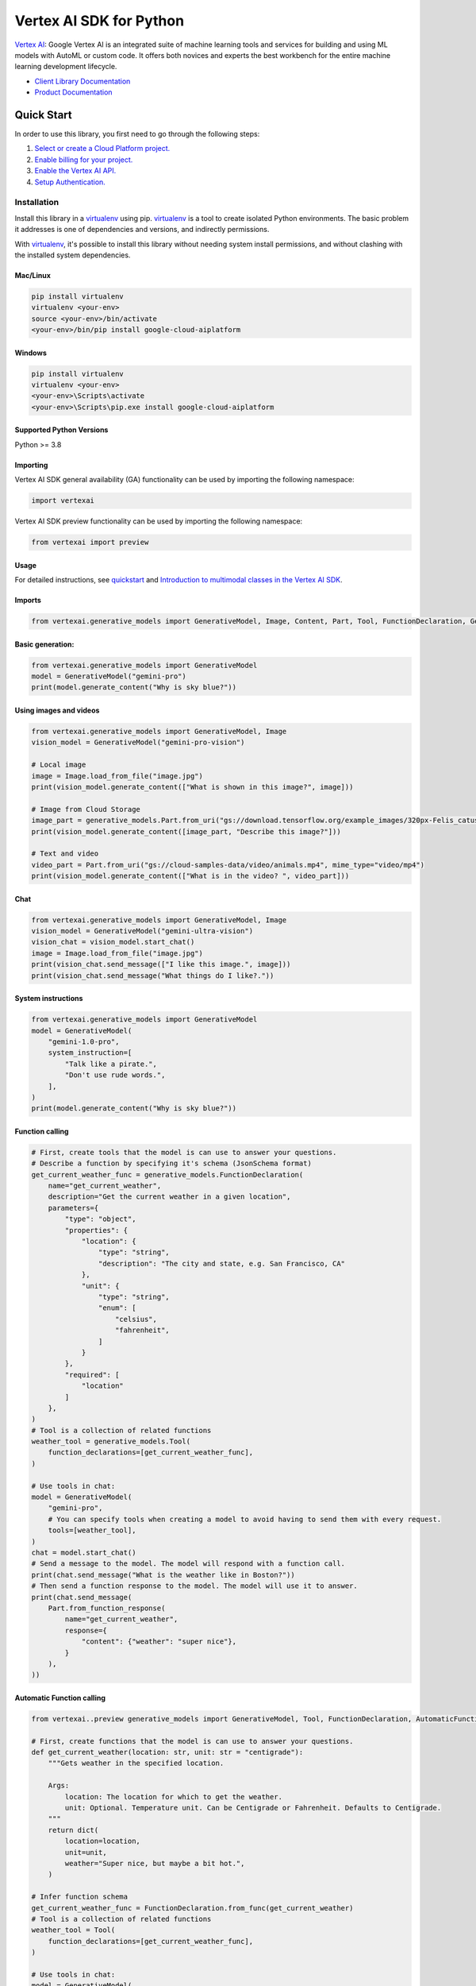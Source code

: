 Vertex AI SDK for Python
=================================================

|GA| |pypi| |versions|

`Vertex AI`_: Google Vertex AI is an integrated suite of machine learning tools and services for building and using ML models with AutoML or custom code. It offers both novices and experts the best workbench for the entire machine learning development lifecycle.

- `Client Library Documentation`_
- `Product Documentation`_

.. |GA| image:: https://img.shields.io/badge/support-ga-gold.svg
   :target: https://github.com/googleapis/google-cloud-python/blob/main/README.rst#general-availability
.. |pypi| image:: https://img.shields.io/pypi/v/google-cloud-aiplatform.svg
   :target: https://pypi.org/project/google-cloud-aiplatform/
.. |versions| image:: https://img.shields.io/pypi/pyversions/google-cloud-aiplatform.svg
   :target: https://pypi.org/project/google-cloud-aiplatform/
.. _Vertex AI: https://cloud.google.com/vertex-ai/docs
.. _Client Library Documentation: https://cloud.google.com/python/docs/reference/aiplatform/latest
.. _Product Documentation:  https://cloud.google.com/vertex-ai/docs


Quick Start
-----------

In order to use this library, you first need to go through the following steps:

1. `Select or create a Cloud Platform project.`_
2. `Enable billing for your project.`_
3. `Enable the Vertex AI API.`_
4. `Setup Authentication.`_

.. _Select or create a Cloud Platform project.: https://console.cloud.google.com/project
.. _Enable billing for your project.: https://cloud.google.com/billing/docs/how-to/modify-project#enable_billing_for_a_project
.. _Enable the Vertex AI API.:  https://cloud.google.com/vertex-ai/docs/start/use-vertex-ai-python-sdk
.. _Setup Authentication.: https://googleapis.dev/python/google-api-core/latest/auth.html

Installation
~~~~~~~~~~~~

Install this library in a `virtualenv`_ using pip. `virtualenv`_ is a tool to
create isolated Python environments. The basic problem it addresses is one of
dependencies and versions, and indirectly permissions.

With `virtualenv`_, it's possible to install this library without needing system
install permissions, and without clashing with the installed system
dependencies.

.. _virtualenv: https://virtualenv.pypa.io/en/latest/


Mac/Linux
^^^^^^^^^

.. code-block:: console

    pip install virtualenv
    virtualenv <your-env>
    source <your-env>/bin/activate
    <your-env>/bin/pip install google-cloud-aiplatform



Windows
^^^^^^^

.. code-block:: console

    pip install virtualenv
    virtualenv <your-env>
    <your-env>\Scripts\activate
    <your-env>\Scripts\pip.exe install google-cloud-aiplatform

Supported Python Versions
^^^^^^^^^^^^^^^^^^^^^^^^^
Python >= 3.8

Importing
^^^^^^^^^

Vertex AI SDK general availability (GA) functionality can be used by importing the following namespace:

.. code-block:: Python

    import vertexai


Vertex AI SDK preview functionality can be used by importing the following namespace:

.. code-block:: Python

    from vertexai import preview

Usage
^^^^^

For detailed instructions, see `quickstart <http://cloud.google.com/vertex-ai/docs/generative-ai/start/quickstarts/quickstart-multimodal>`_ and `Introduction to multimodal classes in the Vertex AI SDK <http://cloud.google.com/vertex-ai/docs/generative-ai/multimodal/sdk-for-gemini/gemini-sdk-overview-reference>`_.

Imports
^^^^^^^

.. code-block:: Python

  from vertexai.generative_models import GenerativeModel, Image, Content, Part, Tool, FunctionDeclaration, GenerationConfig


Basic generation:
^^^^^^^^^^^^^^^^^

.. code-block:: Python

  from vertexai.generative_models import GenerativeModel
  model = GenerativeModel("gemini-pro")
  print(model.generate_content("Why is sky blue?"))


Using images and videos
^^^^^^^^^^^^^^^^^^^^^^^

.. code-block:: Python

  from vertexai.generative_models import GenerativeModel, Image
  vision_model = GenerativeModel("gemini-pro-vision")

  # Local image
  image = Image.load_from_file("image.jpg")
  print(vision_model.generate_content(["What is shown in this image?", image]))

  # Image from Cloud Storage
  image_part = generative_models.Part.from_uri("gs://download.tensorflow.org/example_images/320px-Felis_catus-cat_on_snow.jpg", mime_type="image/jpeg")
  print(vision_model.generate_content([image_part, "Describe this image?"]))

  # Text and video
  video_part = Part.from_uri("gs://cloud-samples-data/video/animals.mp4", mime_type="video/mp4")
  print(vision_model.generate_content(["What is in the video? ", video_part]))

Chat
^^^^

.. code-block:: Python

  from vertexai.generative_models import GenerativeModel, Image
  vision_model = GenerativeModel("gemini-ultra-vision")
  vision_chat = vision_model.start_chat()
  image = Image.load_from_file("image.jpg")
  print(vision_chat.send_message(["I like this image.", image]))
  print(vision_chat.send_message("What things do I like?."))


System instructions
^^^^^^^^^^^^^^^^^^^

.. code-block:: Python

  from vertexai.generative_models import GenerativeModel
  model = GenerativeModel(
      "gemini-1.0-pro",
      system_instruction=[
          "Talk like a pirate.",
          "Don't use rude words.",
      ],
  )
  print(model.generate_content("Why is sky blue?"))


Function calling
^^^^^^^^^^^^^^^^

.. code-block:: Python

  # First, create tools that the model is can use to answer your questions.
  # Describe a function by specifying it's schema (JsonSchema format)
  get_current_weather_func = generative_models.FunctionDeclaration(
      name="get_current_weather",
      description="Get the current weather in a given location",
      parameters={
          "type": "object",
          "properties": {
              "location": {
                  "type": "string",
                  "description": "The city and state, e.g. San Francisco, CA"
              },
              "unit": {
                  "type": "string",
                  "enum": [
                      "celsius",
                      "fahrenheit",
                  ]
              }
          },
          "required": [
              "location"
          ]
      },
  )
  # Tool is a collection of related functions
  weather_tool = generative_models.Tool(
      function_declarations=[get_current_weather_func],
  )

  # Use tools in chat:
  model = GenerativeModel(
      "gemini-pro",
      # You can specify tools when creating a model to avoid having to send them with every request.
      tools=[weather_tool],
  )
  chat = model.start_chat()
  # Send a message to the model. The model will respond with a function call.
  print(chat.send_message("What is the weather like in Boston?"))
  # Then send a function response to the model. The model will use it to answer.
  print(chat.send_message(
      Part.from_function_response(
          name="get_current_weather",
          response={
              "content": {"weather": "super nice"},
          }
      ),
  ))



Automatic Function calling
^^^^^^^^^^^^^^^^^^^^^^^^^^

.. code-block:: Python

  from vertexai..preview generative_models import GenerativeModel, Tool, FunctionDeclaration, AutomaticFunctionCallingResponder

  # First, create functions that the model is can use to answer your questions.
  def get_current_weather(location: str, unit: str = "centigrade"):
      """Gets weather in the specified location.

      Args:
          location: The location for which to get the weather.
          unit: Optional. Temperature unit. Can be Centigrade or Fahrenheit. Defaults to Centigrade.
      """
      return dict(
          location=location,
          unit=unit,
          weather="Super nice, but maybe a bit hot.",
      )

  # Infer function schema
  get_current_weather_func = FunctionDeclaration.from_func(get_current_weather)
  # Tool is a collection of related functions
  weather_tool = Tool(
      function_declarations=[get_current_weather_func],
  )

  # Use tools in chat:
  model = GenerativeModel(
      "gemini-pro",
      # You can specify tools when creating a model to avoid having to send them with every request.
      tools=[weather_tool],
  )

  # Activate automatic function calling:
  afc_responder = AutomaticFunctionCallingResponder(
      # Optional:
      max_automatic_function_calls=5,
  )
  chat = model.start_chat(responder=afc_responder)
  # Send a message to the model. The model will respond with a function call.
  # The SDK will automatically call the requested function and respond to the model.
  # The model will use the function call response to answer the original question.
  print(chat.send_message("What is the weather like in Boston?"))


Documentation
^^^^^^^^^^^^^

You can find complete documentation for the Vertex AI SDKs and the Gemini model in the Google Cloud [documentation](https://cloud.google.com/vertex-ai/docs/generative-ai/learn/overview)

Contributing
^^^^^^^^^^^^

See [Contributing](https://github.com/googleapis/python-aiplatform/blob/main/CONTRIBUTING.rst) for more information on contributing to the Vertex AI Python SDK.

License
^^^^^^^

The contents of this repository are licensed under the [Apache License, version 2.0](http://www.apache.org/licenses/LICENSE-2.0).
